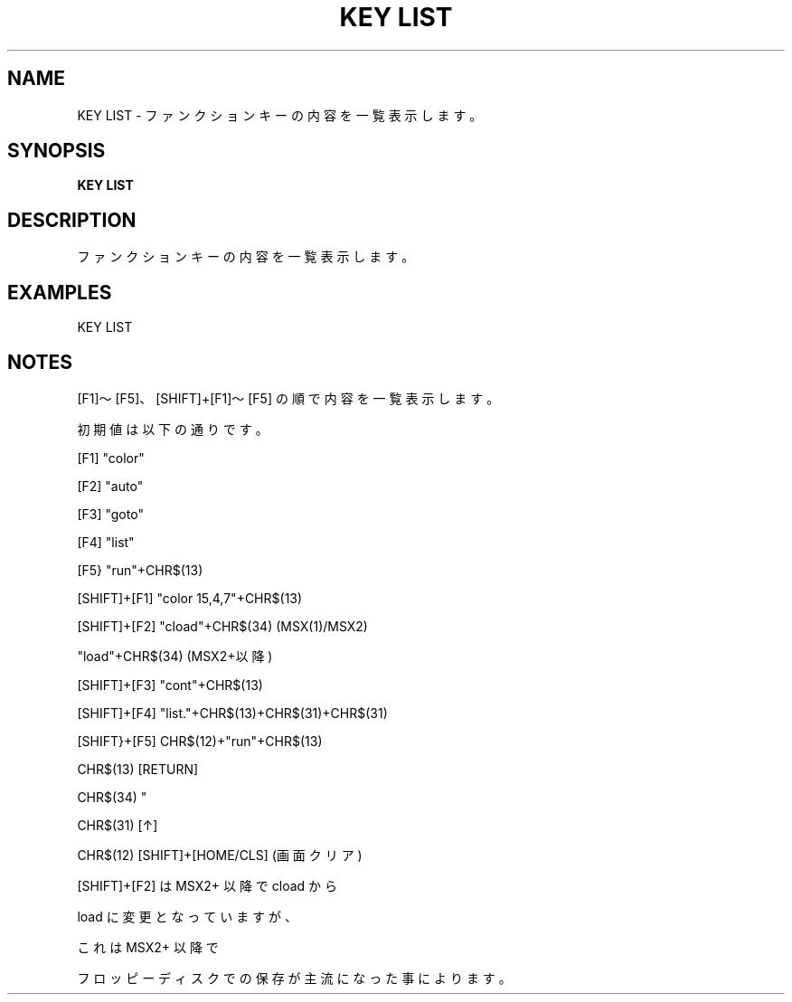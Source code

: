 .TH "KEY LIST" "1" "2025-05-29" "MSX-BASIC" "User Commands"
.SH NAME
KEY LIST \- ファンクションキーの内容を一覧表示します。

.SH SYNOPSIS
.B KEY LIST

.SH DESCRIPTION
.PP
ファンクションキーの内容を一覧表示します。

.SH EXAMPLES
.PP
KEY LIST

.SH NOTES
.PP
.PP
[F1]～[F5]、[SHIFT]+[F1]～[F5] の順で内容を一覧表示します。
.PP
初期値は以下の通りです。
.PP
    [F1]         "color"
.PP
    [F2]         "auto"
.PP
    [F3]         "goto"
.PP
    [F4]         "list"
.PP
    [F5}         "run"+CHR$(13)
.PP
    [SHIFT]+[F1] "color 15,4,7"+CHR$(13)
.PP
    [SHIFT]+[F2] "cload"+CHR$(34) (MSX(1)/MSX2)
.PP
                 "load"+CHR$(34)  (MSX2+以降)
.PP
    [SHIFT]+[F3] "cont"+CHR$(13)
.PP
    [SHIFT]+[F4] "list."+CHR$(13)+CHR$(31)+CHR$(31)
.PP
    [SHIFT}+[F5] CHR$(12)+"run"+CHR$(13)
.PP
        CHR$(13) [RETURN]
.PP
        CHR$(34) "
.PP
        CHR$(31) [↑]
.PP
        CHR$(12) [SHIFT]+[HOME/CLS] (画面クリア)
.PP
[SHIFT]+[F2] は MSX2+ 以降で cload から
.PP
load に変更となっていますが、
.PP
これは MSX2+ 以降で
.PP
フロッピーディスクでの保存が主流になった事によります。